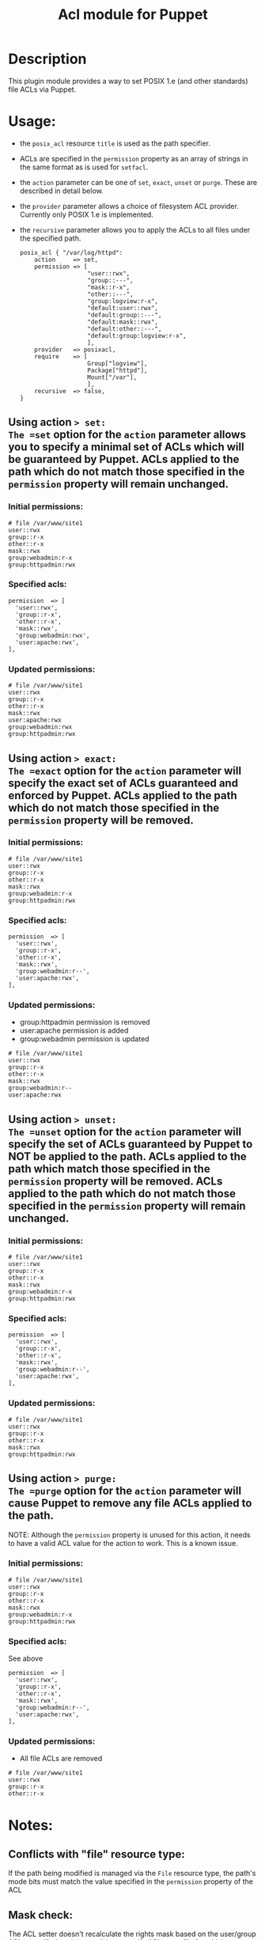 #+TITLE: Acl module for Puppet

* Description
This plugin module provides a way to set POSIX 1.e (and other standards) file ACLs via Puppet.

* Usage:
  - the =posix_acl= resource =title= is used as the path specifier.
  - ACLs are specified in the =permission= property as an array of strings in the same format as is used for =setfacl=.
  - the =action= parameter can be one of =set=, =exact=, =unset= or =purge=. These are described in detail below.
  - the =provider= parameter allows a choice of filesystem ACL provider. Currently only POSIX 1.e is implemented.
  - the =recursive= parameter allows you to apply the ACLs to all files under the specified path.

    : posix_acl { "/var/log/httpd":
    :     action     => set,
    :     permission => [
    :                    "user::rwx",
    :                    "group::---",
    :                    "mask::r-x",
    :                    "other::---",
    :                    "group:logview:r-x",
    :                    "default:user::rwx",
    :                    "default:group::---",
    :                    "default:mask::rwx",
    :                    "default:other::---",
    :                    "default:group:logview:r-x",
    :                    ],
    :     provider   => posixacl,
    :     require    => [
    :                    Group["logview"],
    :                    Package["httpd"],
    :                    Mount["/var"],
    :                    ],
    :     recursive  => false,
    : }

** Using action => set:
The =set= option for the =action= parameter allows you to specify a minimal set of ACLs which will be guaranteed by Puppet. ACLs applied to the path which do not match those specified in the =permission= property will remain unchanged.
*** Initial permissions:
    : # file /var/www/site1
    : user::rwx
    : group::r-x
    : other::r-x
    : mask::rwx
    : group:webadmin:r-x
    : group:httpadmin:rwx
*** Specified acls:
    : permission  => [
    :   'user::rwx',
    :   'group::r-x',
    :   'other::r-x',
    :   'mask::rwx',
    :   'group:webadmin:rwx',
    :   'user:apache:rwx',
    : ],
*** Updated permissions:
    : # file /var/www/site1
    : user::rwx
    : group::r-x
    : other::r-x
    : mask::rwx
    : user:apache:rwx
    : group:webadmin:rwx
    : group:httpadmin:rwx
** Using action => exact:
The =exact= option for the =action= parameter will specify the exact set of ACLs guaranteed and enforced by Puppet. ACLs applied to the path which do not match those specified in the =permission= property will be removed.
*** Initial permissions:
    : # file /var/www/site1
    : user::rwx
    : group::r-x
    : other::r-x
    : mask::rwx
    : group:webadmin:r-x
    : group:httpadmin:rwx
*** Specified acls:
    : permission  => [
    :   'user::rwx',
    :   'group::r-x',
    :   'other::r-x',
    :   'mask::rwx',
    :   'group:webadmin:r--',
    :   'user:apache:rwx',
    : ],
*** Updated permissions:
    - group:httpadmin permission is removed
    - user:apache permission is added
    - group:webadmin permission is updated
    : # file /var/www/site1
    : user::rwx
    : group::r-x
    : other::r-x
    : mask::rwx
    : group:webadmin:r--
    : user:apache:rwx
** Using action => unset:
The =unset= option for the =action= parameter will specify the set of ACLs guaranteed by Puppet to NOT be applied to the path. ACLs applied to the path which match those specified in the =permission= property will be removed. ACLs applied to the path which do not match those specified in the =permission= property will remain unchanged.
*** Initial permissions:
    : # file /var/www/site1
    : user::rwx
    : group::r-x
    : other::r-x
    : mask::rwx
    : group:webadmin:r-x
    : group:httpadmin:rwx
*** Specified acls:
    : permission  => [
    :   'user::rwx',
    :   'group::r-x',
    :   'other::r-x',
    :   'mask::rwx',
    :   'group:webadmin:r--',
    :   'user:apache:rwx',
    : ],
*** Updated permissions:
    : # file /var/www/site1
    : user::rwx
    : group::r-x
    : other::r-x
    : mask::rwx
    : group:httpadmin:rwx
** Using action => purge:
The =purge= option for the =action= parameter will cause Puppet to remove any file ACLs applied to the path.

NOTE: Although the =permission= property is unused for this action, it needs to have a valid ACL value for the action to work. This is a known issue. 
*** Initial permissions:
    : # file /var/www/site1
    : user::rwx
    : group::r-x
    : other::r-x
    : mask::rwx
    : group:webadmin:r-x
    : group:httpadmin:rwx
*** Specified acls:
See above
    : permission  => [
    :   'user::rwx',
    :   'group::r-x',
    :   'other::r-x',
    :   'mask::rwx',
    :   'group:webadmin:r--',
    :   'user:apache:rwx',
    : ],
*** Updated permissions:
    - All file ACLs are removed
    : # file /var/www/site1
    : user::rwx
    : group::r-x
    : other::r-x

* Notes:
** Conflicts with "file" resource type:
If the path being modified is managed via the =File= resource type, the path's mode bits must match the value specified in the =permission= property of the ACL
** Mask check:
The ACL setter doesn't recalculate the rights mask based on the user/group ACLs specified, so it is possible to specify ACLs on a file for which a more restrictive set of rights is enforced, known as "effective rights". For example, with these =permission= parameters on a file =test=:
    : permission  => [
    :   'user::rw-',
    :   'group::---',
    :   'mask::r--',
    :   'other::---',
    :   'user:apache:rwx',
    :   'group:root:r-x',
    :   'group:admin:rwx',
    : ],

The output of =getfacl test= reveals a more restrictive set of effective rights, which might not be what was expected:
    : # file: test
    : # owner: root
    : # group: root
    : user::rw-
    : group::---
    : other::---
    : mask::r--
    : user:apache:rwx                 #effective:r--
    : group:root:r-x                  #effective:r--
    : group:admin:rwx                 #effective:r--
